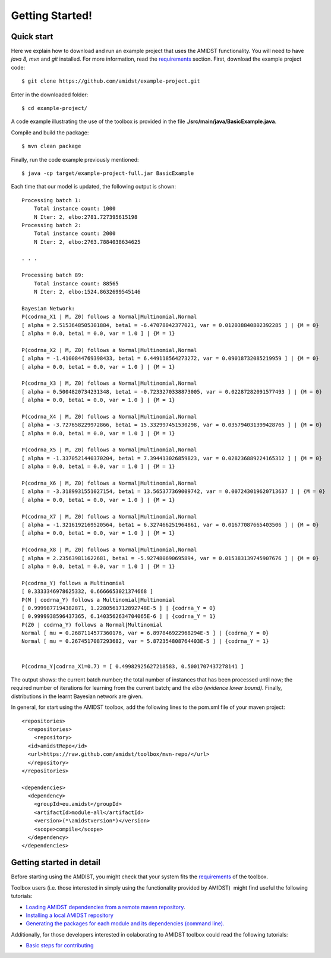 Getting Started! 
=================

Quick start
-----------

Here we explain how to download and run an example project that uses the
AMIDST functionality. You will need to have *java 8, mvn* and *git*
installed. For more information, read the
`requirements <requirements.html>`__ section. First, download the
example project code:

::

   $ git clone https://github.com/amidst/example-project.git

Enter in the downloaded folder:

::

   $ cd example-project/

A code example illustrating the use of the toolbox is provided in the
file **./src/main/java/BasicExample.java**.

Compile and build the package:

::

   $ mvn clean package

Finally, run the code example previously mentioned:

::

   $ java -cp target/example-project-full.jar BasicExample

Each time that our model is updated, the following output is shown:

::

   Processing batch 1:
       Total instance count: 1000
       N Iter: 2, elbo:2781.727395615198
   Processing batch 2:
       Total instance count: 2000
       N Iter: 2, elbo:2763.7884038634625

   . . .

   Processing batch 89:
       Total instance count: 88565
       N Iter: 2, elbo:1524.8632699545146
       
   Bayesian Network:
   P(codrna_X1 | M, Z0) follows a Normal|Multinomial,Normal
   [ alpha = 2.5153648505301884, beta1 = -6.47078042377021, var = 0.012038840802392285 ] | {M = 0}
   [ alpha = 0.0, beta1 = 0.0, var = 1.0 ] | {M = 1}

   P(codrna_X2 | M, Z0) follows a Normal|Multinomial,Normal
   [ alpha = -1.4100844769398433, beta1 = 6.449118564273272, var = 0.09018732085219959 ] | {M = 0}
   [ alpha = 0.0, beta1 = 0.0, var = 1.0 ] | {M = 1}

   P(codrna_X3 | M, Z0) follows a Normal|Multinomial,Normal
   [ alpha = 0.5004820734231348, beta1 = -0.7233270338873005, var = 0.02287282091577493 ] | {M = 0}
   [ alpha = 0.0, beta1 = 0.0, var = 1.0 ] | {M = 1}

   P(codrna_X4 | M, Z0) follows a Normal|Multinomial,Normal
   [ alpha = -3.727658229972866, beta1 = 15.332997451530298, var = 0.035794031399428765 ] | {M = 0}
   [ alpha = 0.0, beta1 = 0.0, var = 1.0 ] | {M = 1}

   P(codrna_X5 | M, Z0) follows a Normal|Multinomial,Normal
   [ alpha = -1.3370521440370204, beta1 = 7.394413026859823, var = 0.028236889224165312 ] | {M = 0}
   [ alpha = 0.0, beta1 = 0.0, var = 1.0 ] | {M = 1}

   P(codrna_X6 | M, Z0) follows a Normal|Multinomial,Normal
   [ alpha = -3.3189931551027154, beta1 = 13.565377369009742, var = 0.007243019620713637 ] | {M = 0}
   [ alpha = 0.0, beta1 = 0.0, var = 1.0 ] | {M = 1}

   P(codrna_X7 | M, Z0) follows a Normal|Multinomial,Normal
   [ alpha = -1.3216192169520564, beta1 = 6.327466251964861, var = 0.01677087665403506 ] | {M = 0}
   [ alpha = 0.0, beta1 = 0.0, var = 1.0 ] | {M = 1}

   P(codrna_X8 | M, Z0) follows a Normal|Multinomial,Normal
   [ alpha = 2.235639811622681, beta1 = -5.927480690695894, var = 0.015383139745907676 ] | {M = 0}
   [ alpha = 0.0, beta1 = 0.0, var = 1.0 ] | {M = 1}

   P(codrna_Y) follows a Multinomial
   [ 0.3333346978625332, 0.6666653021374668 ]
   P(M | codrna_Y) follows a Multinomial|Multinomial
   [ 0.9999877194382871, 1.2280561712892748E-5 ] | {codrna_Y = 0}
   [ 0.9999938596437365, 6.1403562634704065E-6 ] | {codrna_Y = 1}
   P(Z0 | codrna_Y) follows a Normal|Multinomial
   Normal [ mu = 0.2687114577360176, var = 6.897846922968294E-5 ] | {codrna_Y = 0}
   Normal [ mu = 0.2674517087293682, var = 5.872354808764403E-5 ] | {codrna_Y = 1}


   P(codrna_Y|codrna_X1=0.7) = [ 0.49982925627218583, 0.5001707437278141 ]

The output shows: the current batch number; the total number of
instances that has been processed until now; the required number of
iterations for learning from the current batch; and the *elbo (evidence
lower bound)*. Finally, distributions in the learnt Bayesian network are
given.

In general, for start using the AMIDST toolbox, add the following lines
to the pom.xml file of your maven project:

::

   <repositories>
     <repositories>
       <repository>
     <id>amidstRepo</id>
     <url>https://raw.github.com/amidst/toolbox/mvn-repo/</url>
     </repository>
   </repositories>

   <dependencies>
     <dependency>
       <groupId>eu.amidst</groupId>
       <artifactId>module-all</artifactId>
       <version>(*\amidstversion*)</version>
       <scope>compile</scope>
     </dependency>
   </dependencies> 

Getting started in detail
-------------------------

Before starting using the AMDIST, you might check that your system fits
the `requirements <requirements.html>`__ of the toolbox.

Toolbox users (i.e. those interested in simply using the functionality
provided by AMIDST)  might find useful the following tutorials:

-  `Loading AMIDST dependencies from a remote maven
   repository <remoteDeps.html>`__.

-  `Installing a local AMIDST repository <localDeps.html>`__

-  `Generating the packages for each module and its dependencies
   (command line). <copydep.html>`__

Additionally, for those developers interested in colaborating to AMIDST
toolbox could read the following tutorials:

-  `Basic steps for contributing <amidst_team_modifications.html>`__
